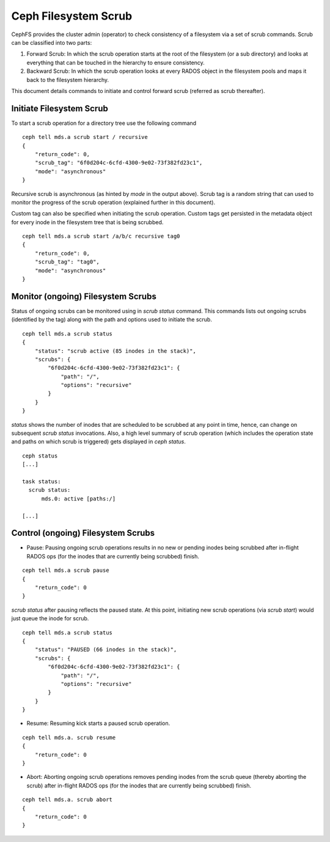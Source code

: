 .. _mds-scrub:

=====================
Ceph Filesystem Scrub
=====================

CephFS provides the cluster admin (operator) to check consistency of a filesystem
via a set of scrub commands. Scrub can be classified into two parts:

#. Forward Scrub: In which the scrub operation starts at the root of the filesystem
   (or a sub directory) and looks at everything that can be touched in the hierarchy
   to ensure consistency.

#. Backward Scrub: In which the scrub operation looks at every RADOS object in the
   filesystem pools and maps it back to the filesystem hierarchy.

This document details commands to initiate and control forward scrub (referred as
scrub thereafter).

Initiate Filesystem Scrub
=========================

To start a scrub operation for a directory tree use the following command

::

   ceph tell mds.a scrub start / recursive
   {
       "return_code": 0,
       "scrub_tag": "6f0d204c-6cfd-4300-9e02-73f382fd23c1",
       "mode": "asynchronous"
   }

Recursive scrub is asynchronous (as hinted by `mode` in the output above). Scrub tag is
a random string that can used to monitor the progress of the scrub operation (explained
further in this document).

Custom tag can also be specified when initiating the scrub operation. Custom tags get
persisted in the metadata object for every inode in the filesystem tree that is being
scrubbed.

::

   ceph tell mds.a scrub start /a/b/c recursive tag0
   {
       "return_code": 0,
       "scrub_tag": "tag0",
       "mode": "asynchronous"
   }


Monitor (ongoing) Filesystem Scrubs
===================================

Status of ongoing scrubs can be monitored using in `scrub status` command. This commands
lists out ongoing scrubs (identified by the tag) along with the path and options used to
initiate the scrub.

::

   ceph tell mds.a scrub status
   {
       "status": "scrub active (85 inodes in the stack)",
       "scrubs": {
           "6f0d204c-6cfd-4300-9e02-73f382fd23c1": {
               "path": "/",
               "options": "recursive"
           }
       }
   }

`status` shows the number of inodes that are scheduled to be scrubbed at any point in time,
hence, can change on subsequent `scrub status` invocations. Also, a high level summary of
scrub operation (which includes the operation state and paths on which scrub is triggered)
gets displayed in `ceph status`.

::

   ceph status
   [...]

   task status:
     scrub status:
         mds.0: active [paths:/]

   [...]

Control (ongoing) Filesystem Scrubs
===================================

- Pause: Pausing ongoing scrub operations results in no new or pending inodes being
  scrubbed after in-flight RADOS ops (for the inodes that are currently being scrubbed)
  finish.

::

   ceph tell mds.a scrub pause
   {
       "return_code": 0
   }

`scrub status` after pausing reflects the paused state. At this point, initiating new scrub
operations (via `scrub start`) would just queue the inode for scrub.

::

   ceph tell mds.a scrub status
   {
       "status": "PAUSED (66 inodes in the stack)",
       "scrubs": {
           "6f0d204c-6cfd-4300-9e02-73f382fd23c1": {
               "path": "/",
               "options": "recursive"
           }
       }
   }

- Resume: Resuming kick starts a paused scrub operation.

::

   ceph tell mds.a. scrub resume
   {
       "return_code": 0
   }

- Abort: Aborting ongoing scrub operations removes pending inodes from the scrub
  queue (thereby aborting the scrub) after in-flight RADOS ops (for the inodes that
  are currently being scrubbed) finish.

::

   ceph tell mds.a. scrub abort
   {
       "return_code": 0
   }
